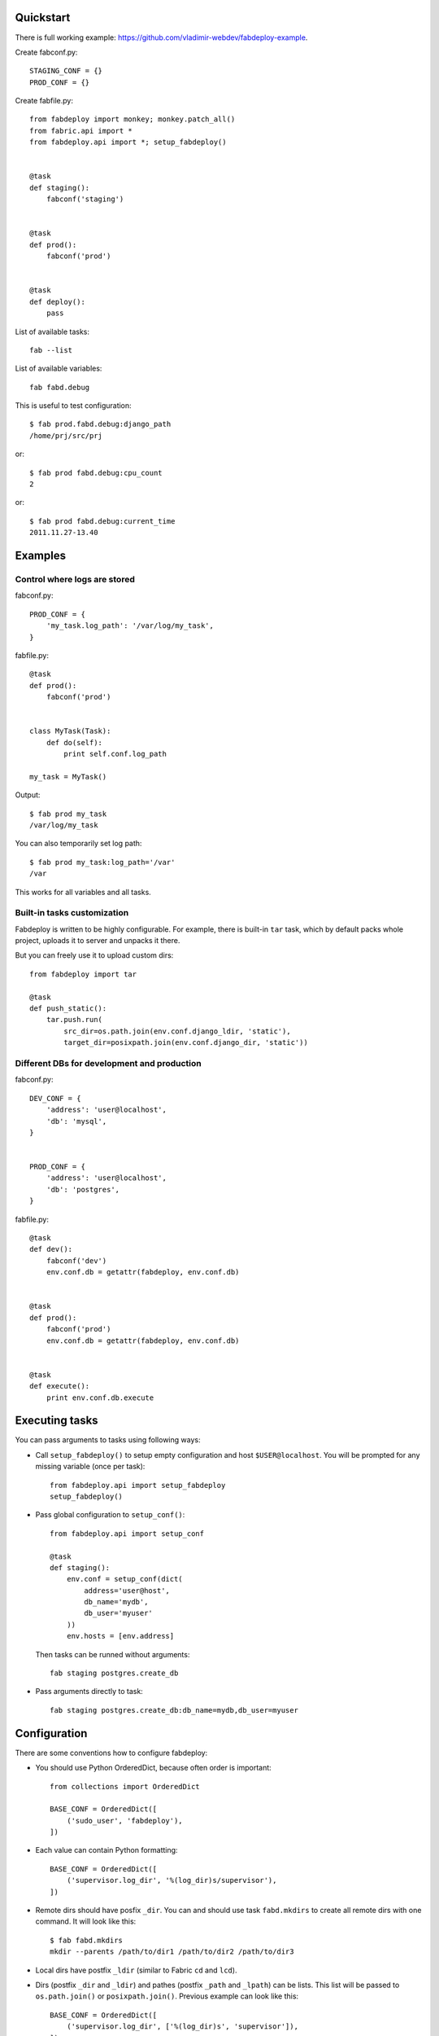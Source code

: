 Quickstart
==========

There is full working example: https://github.com/vladimir-webdev/fabdeploy-example.

Create fabconf.py::

    STAGING_CONF = {}
    PROD_CONF = {}

Create fabfile.py::

    from fabdeploy import monkey; monkey.patch_all()
    from fabric.api import *
    from fabdeploy.api import *; setup_fabdeploy()


    @task
    def staging():
        fabconf('staging')


    @task
    def prod():
        fabconf('prod')


    @task
    def deploy():
        pass

List of available tasks::

    fab --list

List of available variables::

    fab fabd.debug

This is useful to test configuration::

    $ fab prod.fabd.debug:django_path
    /home/prj/src/prj

or::

    $ fab prod fabd.debug:cpu_count
    2

or::

    $ fab prod fabd.debug:current_time
    2011.11.27-13.40

Examples
========

Control where logs are stored
-----------------------------

fabconf.py::

    PROD_CONF = {
        'my_task.log_path': '/var/log/my_task',
    }

fabfile.py::

    @task
    def prod():
        fabconf('prod')


    class MyTask(Task):
        def do(self):
            print self.conf.log_path

    my_task = MyTask()


Output::

    $ fab prod my_task
    /var/log/my_task

You can also temporarily set log path::

    $ fab prod my_task:log_path='/var'
    /var

This works for all variables and all tasks.

Built-in tasks customization
----------------------------

Fabdeploy is written to be highly configurable. For example, there is
built-in ``tar`` task, which by default packs whole project, uploads it
to server and unpacks it there.

But you can freely use it to upload custom dirs::

     from fabdeploy import tar

     @task
     def push_static():
         tar.push.run(
             src_dir=os.path.join(env.conf.django_ldir, 'static'),
             target_dir=posixpath.join(env.conf.django_dir, 'static'))

Different DBs for development and production
--------------------------------------------

fabconf.py::

    DEV_CONF = {
        'address': 'user@localhost',
        'db': 'mysql',
    }


    PROD_CONF = {
        'address': 'user@localhost',
        'db': 'postgres',
    }

fabfile.py::

    @task
    def dev():
        fabconf('dev')
        env.conf.db = getattr(fabdeploy, env.conf.db)


    @task
    def prod():
        fabconf('prod')
        env.conf.db = getattr(fabdeploy, env.conf.db)


    @task
    def execute():
        print env.conf.db.execute

Executing tasks
===============

You can pass arguments to tasks using following ways:

- Call ``setup_fabdeploy()`` to setup empty configuration and host ``$USER@localhost``. You will be prompted for any missing variable (once per task)::

    from fabdeploy.api import setup_fabdeploy
    setup_fabdeploy()

- Pass global configuration to ``setup_conf()``::

    from fabdeploy.api import setup_conf

    @task
    def staging():
        env.conf = setup_conf(dict(
            address='user@host',
            db_name='mydb',
            db_user='myuser'
        ))
        env.hosts = [env.address]

  Then tasks can be runned without arguments::

    fab staging postgres.create_db

- Pass arguments directly to task::

    fab staging postgres.create_db:db_name=mydb,db_user=myuser

Configuration
=============

There are some conventions how to configure fabdeploy:

- You should use Python OrderedDict, because often order is important::

    from collections import OrderedDict

    BASE_CONF = OrderedDict([
        ('sudo_user', 'fabdeploy'),
    ])

- Each value can contain Python formatting::

    BASE_CONF = OrderedDict([
        ('supervisor.log_dir', '%(log_dir)s/supervisor'),
    ])

- Remote dirs should have posfix ``_dir``. You can and should use task ``fabd.mkdirs`` to create all remote dirs with one command. It will look like this::

    $ fab fabd.mkdirs
    mkdir --parents /path/to/dir1 /path/to/dir2 /path/to/dir3

- Local dirs have postfix ``_ldir`` (similar to Fabric ``cd`` and ``lcd``).

- Dirs (postfix ``_dir`` and ``_ldir``) and pathes (postfix ``_path`` and ``_lpath``) can be lists. This list will be passed to ``os.path.join()`` or ``posixpath.join()``. Previous example can look like this::

    BASE_CONF = OrderedDict([
        ('supervisor.log_dir', ['%(log_dir)s', 'supervisor']),
    ])

- You can configure each task individually::

    BASE_CONF = OrderedDict([
        ('postgres.db_name', 'postgresql_db'), # module=postres
        ('mysql.db_name', 'mysql_db'),         # module=mysql
        ('mysql.create_db.db_user', 'root'),   # module=mysql, task=create_db
    ])

Configuration is stored in task instance variable ``self.conf``. Each task has its own copy of configuration. Configuration variables are searched in following places:

- task keyword argument ``var`` (``fab task:foo=bar``);
- task instance method ``var()`` decorated with ``@conf()``;
- key ``var`` in ``env.conf`` dict;
- ask user to provide variable ``var`` using fabric prompt.

Writing your task
=================

Your task is class-based fabric class except fabdeploy manages configuration for you::

    from fabdeploy.api import Task, conf

    class MessagePrinter(Task):
        @conf
        def message(self):
            if 'message' in self.conf:
                return self.conf.message
            return 'Hi!'

        def do(self):
            if self.conf.secret == '123':
                puts(self.conf.message)
            else:
                puts('huh?')

    message_printer = MessagePrinter()

Then you can run this task like this::

    $ fab message_printer
    > secret = 123
    Hi!
    $ fab message_printer:message='Hello world!'
    > secret = 123
    Hello world!

Fabfile example
===============

Typical fabfile may look like this::

    from collections import OrderedDict
    from fabric.api import task, settings
    from fabdeploy.api import *


    setup_fabdeploy()

    BASE_CONF = OrderedDict(
       ('django_dir', 'projectname'),
       ('supervisor_programs', [
           (1000, 'group', ['gunicorn'])
       ])
    )


    @task
    def prod():
        conf = BASE_CONF.copy()
        conf['address'] = 'user@prodhost.com'
        env.conf = setup_conf(conf)
        env.hosts = [env.conf.address]


    @task
    def install():
        users.create.run()
        ssh.push_key.run(pub_key_file='~/.ssh/id_rsa.pub')

        system.setup_backports.run()
        system.install_common_software.run()

        with settings(warn_only=True):
            postgres.create_role.run()
            postgres.create_db.run()
            postgres.grant.run()

        nginx.install.run()

        for app in ['supervisor']:
            pip.install.run(app=app)


    @task
    def setup():
        fabd.mkdirs.run()

        gunicorn.push_config.run()
        nginx.push_gunicorn_config.run()
        nginx.restart.run()


    @task
    def deploy():
        fabd.mkdirs.run()
        postgres.dump.run()

        git.init.run()
        git.push.run()
        django.push_settings.run()
        supervisor.push_configs.run()

        virtualenv.create.run()
        virtualenv.pip_install.run(app='gunicorn')

        django.syncdb.run()
        django.migrate.run()
        django.collectstatic.run()

        supervisor.d.run()
        supervisor.restart_programs.run()
